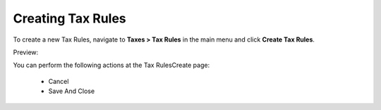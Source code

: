 Creating Tax Rules
------------------

To create a new Tax Rules, navigate to **Taxes > Tax Rules** in the main menu and click **Create Tax Rules**.

Preview:

.. image:: /completeReference/img/Taxes/TaxRules/TaxRulesCreate.png
   :class: with-border


.. image:: /completeReference/img/Taxes/TaxRules/CreateTaxRule_TaxRules_Taxes.png
   :class: with-border

.. image:: /completeReference/img/Taxes/TaxRules/CreateTaxRule_TaxRules_Taxes_drop.png
   :class: with-border
   
You can perform the following actions at the Tax RulesCreate page:

 * Cancel

 * Save And Close


